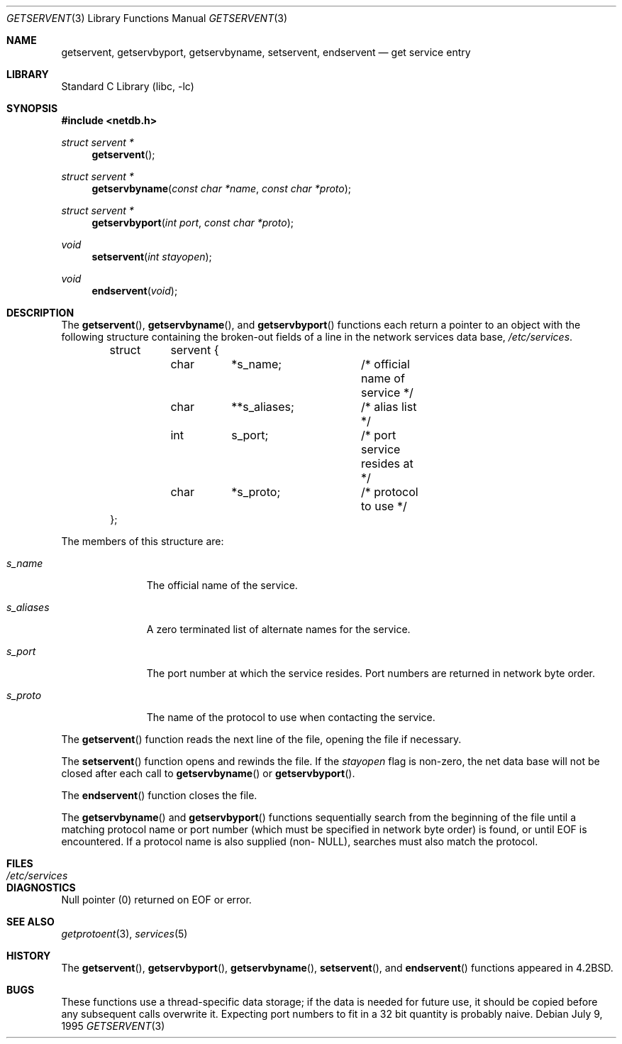 .\" Copyright (c) 1983, 1991, 1993
.\"	The Regents of the University of California.  All rights reserved.
.\"
.\" Redistribution and use in source and binary forms, with or without
.\" modification, are permitted provided that the following conditions
.\" are met:
.\" 1. Redistributions of source code must retain the above copyright
.\"    notice, this list of conditions and the following disclaimer.
.\" 2. Redistributions in binary form must reproduce the above copyright
.\"    notice, this list of conditions and the following disclaimer in the
.\"    documentation and/or other materials provided with the distribution.
.\" 4. Neither the name of the University nor the names of its contributors
.\"    may be used to endorse or promote products derived from this software
.\"    without specific prior written permission.
.\"
.\" THIS SOFTWARE IS PROVIDED BY THE REGENTS AND CONTRIBUTORS ``AS IS'' AND
.\" ANY EXPRESS OR IMPLIED WARRANTIES, INCLUDING, BUT NOT LIMITED TO, THE
.\" IMPLIED WARRANTIES OF MERCHANTABILITY AND FITNESS FOR A PARTICULAR PURPOSE
.\" ARE DISCLAIMED.  IN NO EVENT SHALL THE REGENTS OR CONTRIBUTORS BE LIABLE
.\" FOR ANY DIRECT, INDIRECT, INCIDENTAL, SPECIAL, EXEMPLARY, OR CONSEQUENTIAL
.\" DAMAGES (INCLUDING, BUT NOT LIMITED TO, PROCUREMENT OF SUBSTITUTE GOODS
.\" OR SERVICES; LOSS OF USE, DATA, OR PROFITS; OR BUSINESS INTERRUPTION)
.\" HOWEVER CAUSED AND ON ANY THEORY OF LIABILITY, WHETHER IN CONTRACT, STRICT
.\" LIABILITY, OR TORT (INCLUDING NEGLIGENCE OR OTHERWISE) ARISING IN ANY WAY
.\" OUT OF THE USE OF THIS SOFTWARE, EVEN IF ADVISED OF THE POSSIBILITY OF
.\" SUCH DAMAGE.
.\"
.\"     From: @(#)getservent.3	8.3 (Berkeley) 1/12/94
.\" $FreeBSD: releng/9.3/lib/libc/net/getservent.3 165903 2007-01-09 00:28:16Z imp $
.\"
.Dd July 9, 1995
.Dt GETSERVENT 3
.Os
.Sh NAME
.Nm getservent ,
.Nm getservbyport ,
.Nm getservbyname ,
.Nm setservent ,
.Nm endservent
.Nd get service entry
.Sh LIBRARY
.Lb libc
.Sh SYNOPSIS
.In netdb.h
.Ft struct servent *
.Fn getservent
.Ft struct servent *
.Fn getservbyname "const char *name" "const char *proto"
.Ft struct servent *
.Fn getservbyport "int port" "const char *proto"
.Ft void
.Fn setservent "int stayopen"
.Ft void
.Fn endservent void
.Sh DESCRIPTION
The
.Fn getservent ,
.Fn getservbyname ,
and
.Fn getservbyport
functions
each return a pointer to an object with the
following structure
containing the broken-out
fields of a line in the network services data base,
.Pa /etc/services .
.Bd -literal -offset indent
struct	servent {
	char	*s_name;	/* official name of service */
	char	**s_aliases;	/* alias list */
	int	s_port;		/* port service resides at */
	char	*s_proto;	/* protocol to use */
};
.Ed
.Pp
The members of this structure are:
.Bl -tag -width s_aliases
.It Fa s_name
The official name of the service.
.It Fa s_aliases
A zero terminated list of alternate names for the service.
.It Fa s_port
The port number at which the service resides.
Port numbers are returned in network byte order.
.It Fa s_proto
The name of the protocol to use when contacting the
service.
.El
.Pp
The
.Fn getservent
function
reads the next line of the file, opening the file if necessary.
.Pp
The
.Fn setservent
function
opens and rewinds the file.
If the
.Fa stayopen
flag is non-zero,
the net data base will not be closed after each call to
.Fn getservbyname
or
.Fn getservbyport .
.Pp
The
.Fn endservent
function
closes the file.
.Pp
The
.Fn getservbyname
and
.Fn getservbyport
functions
sequentially search from the beginning
of the file until a matching
protocol name or
port number (which must be specified in
network byte order) is found,
or until
.Dv EOF
is encountered.
If a protocol name is also supplied (non-
.Dv NULL ) ,
searches must also match the protocol.
.Sh FILES
.Bl -tag -width /etc/services -compact
.It Pa /etc/services
.El
.Sh DIAGNOSTICS
Null pointer
(0) returned on
.Dv EOF
or error.
.Sh SEE ALSO
.Xr getprotoent 3 ,
.Xr services 5
.Sh HISTORY
The
.Fn getservent ,
.Fn getservbyport ,
.Fn getservbyname ,
.Fn setservent ,
and
.Fn endservent
functions appeared in
.Bx 4.2 .
.Sh BUGS
These functions use a thread-specific data storage;
if the data is needed for future use, it should be
copied before any subsequent calls overwrite it.
Expecting port numbers to fit in a 32 bit
quantity is probably naive.
